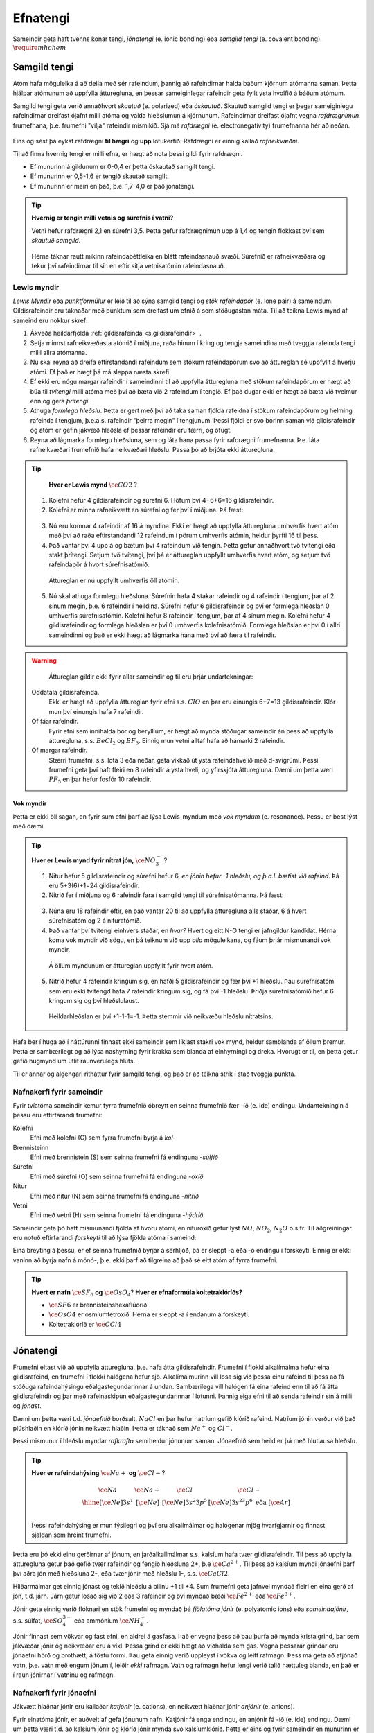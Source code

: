 .. _s.Efnatengi:

Efnatengi
=========

Sameindir geta haft tvenns konar tengi, *jónatengi* (e. ionic bonding) eða *samgild tengi* (e. covalent bonding). :math:`\require{mhchem}`

Samgild tengi
-------------

Atóm hafa möguleika á að deila með sér rafeindum, þannig að rafeindirnar halda báðum kjörnum atómanna saman. Þetta hjálpar atómunum að uppfylla átturegluna, en þessar sameiginlegar
rafeindir geta fyllt ysta hvolfið á báðum atómum.

Samgild tengi geta verið annaðhvort *skautuð* (e. polarized) eða *óskautuð*. Skautuð samgild tengi er þegar sameiginlegu rafeindirnar
dreifast ójafnt milli atóma og valda hleðslumun á kjörnunum. Rafeindirnar dreifast ójafnt vegna *rafdrægnimun* frumefnana, þ.e. frumefni "vilja" rafeindir mismikið.
Sjá má *rafdrægni* (e. electronegativity) frumefnanna hér að neðan.

.. figure:: ./myndir/sameindir/rafneikvaedni.png
  :align: center
  :width: 100%

Eins og sést þá eykst rafdrægni **til hægri** og **upp** lotukerfið. Rafdrægni er einnig kallað *rafneikvæðni*.

Til að finna hvernig tengi er milli efna, er hægt að nota þessi gildi fyrir rafdrægni.

- Ef munurinn á gildunum er 0-0,4 er þetta óskautað samgilt tengi.
- Ef munurinn er 0,5-1,6 er tengið skautað samgilt.
- Ef munurinn er meiri en það, þ.e. 1,7-4,0 er það jónatengi.

.. tip::

 **Hvernig er tengin milli vetnis og súrefnis í vatni?**

 Vetni hefur rafdrægni 2,1 en súrefni 3,5. Þetta gefur rafdrægnimun upp á 1,4 og tengin flokkast því sem *skautuð samgild*.

 .. figure:: ./myndir/sameindir/rafeindathettleiki.png
   :align: center
   :width: 40%

 Hérna táknar rautt mikinn rafeindaþéttleika en blátt rafeindasnauð svæði. Súrefnið er rafneikvæðara og tekur því rafeindirnar til sín en eftir sitja vetnisatómin rafeindasnauð.


Lewis myndir
~~~~~~~~~~~~

*Lewis Myndir* eða *punktformúlur* er leið til að sýna samgild tengi og *stök rafeindapör* (e. lone pair) á sameindum. Gildisrafeindir eru táknaðar með punktum
sem dreifast um efnið á sem stöðugastan máta. Til að teikna Lewis mynd af sameind eru nokkur skref:

1. Ákveða heildarfjölda :ref:`gildisrafeinda <s.gildisrafeindir>` .

2. Setja minnst rafneikvæðasta atómið í miðjuna, raða hinum í kring og tengja sameindina með tveggja rafeinda tengi milli allra atómanna.

3. Nú skal reyna að dreifa eftirstandandi rafeindum sem stökum rafeindapörum svo að áttureglan sé uppfyllt á hverju atómi. Ef það er hægt þá má sleppa næsta skrefi.

4. Ef ekki eru nógu margar rafeindir í sameindinni til að uppfylla átturegluna með stökum rafeindapörum er hægt að búa til *tvítengi* milli atóma með því að
   bæta við 2 rafeindum í tengið. Ef það dugar ekki er hægt að bæta við tveimur enn og gera *þrítengi*.

5. Athuga *formlega hleðslu*. Þetta er gert með því að taka saman fjölda rafeidna í stökum rafeindapörum og helming rafeinda í tengjum, þ.e.a.s. rafeindir "þeirra megin" í tengjunum.
   Þessi fjöldi er svo borinn saman við gildisrafeindir og atóm er gefin jákvæð hleðsla ef þessar rafeindir eru færri, og öfugt.

6. Reyna að lágmarka formlegu hleðsluna, sem og láta hana passa fyrir rafdrægni frumefnanna. Þ.e. láta rafneikvæðari frumefnið hafa neikvæðari hleðslu. Passa þó að brjóta ekki átturegluna.

.. tip::

	**Hver er Lewis mynd** :math:`\ce{CO2}` ?

  1. Kolefni hefur 4 gildisrafeindir og súrefni 6. Höfum því 4+6+6=16 gildisrafeindir.
  2. Kolefni er minna rafneikvætt en súrefni og fer því í miðjuna. Þá fæst:

  .. figure:: ./myndir/sameindir/lewis1.svg
    :align: center
    :width: 20%

  3. Nú eru komnar 4 rafeindir af 16 á myndina. Ekki er hægt að uppfylla átturegluna umhverfis hvert atóm með því að raða eftirstandandi 12 rafeindum í pörum umhverfis atómin, heldur þyrfti 16 til þess.
  4. Það vantar því 4 upp á og bætum því 4 rafeindum við tengin. Þetta gefur annaðhvort tvö tvítengi eða stakt þrítengi. Setjum tvö tvítengi, því þá er áttureglan uppfyllt umhverfis hvert atóm, og setjum tvö rafeindapör á hvort súrefnisatómið.

    .. figure:: ./myndir/sameindir/lewis2.svg
      :align: center
      :width: 20%

    Áttureglan er nú uppfyllt umhverfis öll atómin.

  5. Nú skal athuga formlegu hleðsluna. Súrefnin hafa 4 stakar rafeindir og 4 rafeindir í tengjum, þar af 2 sínum megin, þ.e. 6 rafeindir í heildina. Súrefni hefur 6 gildisrafeindir og því er formlega hleðslan 0 umhverfis súrefnisatómin. Kolefni hefur 8 rafeindir í tengjum, þar af 4 sínum megin. Kolefni hefur 4 gildisrafeindir og formlega hleðslan er því 0 umhverfis kolefnisatómið. Formlega hleðslan er því 0 í allri sameindinni og það er ekki hægt að lágmarka hana með því að færa til rafeindir.

.. warning::

	Áttureglan gildir ekki fyrir allar sameindir og til eru þrjár undartekningar:

  Oddatala gildisrafeinda.
    Ekki er hægt að uppfylla áttureglan fyrir efni s.s. :math:`ClO` en þar eru einungis 6+7=13 gildisrafeindir. Klór mun því einungis hafa 7 rafeindir.

  Of fáar rafeindir.
    Fyrir efni sem innihalda bór og beryllíum, er hægt að mynda stöðugar sameindir án þess að uppfylla átturegluna, s.s. :math:`BeCl_2` og :math:`BF_3`. Einnig mun vetni alltaf hafa að hámarki 2 rafeindir.

  Of margar rafeindir.
    Stærri frumefni, s.s. lota 3 eða neðar, geta víkkað út ysta rafeindahvelið með d-svigrúmi. Þessi frumefni geta því haft fleiri en 8 rafeindir á ysta hveli,
    og yfirskjóta átturegluna. Dæmi um þetta væri :math:`PF_5` en þar hefur fosfór 10 rafeindir.

Vok myndir
++++++++++

Þetta er ekki öll sagan, en fyrir sum efni þarf að lýsa Lewis-myndum með *vok myndum* (e. resonance). Þessu er best lýst með dæmi.

.. tip::

 **Hver er Lewis mynd fyrir nítrat jón,** :math:`\ce{NO_3^-}` ?

 1. Nitur hefur 5 gildisrafeindir og súrefni hefur 6, *en jónin hefur -1 hleðslu, og þ.a.l. bætist við rafeind*. Þá eru 5+3(6)+1=24 gildisrafeindir.

 2. Nitrið fer í miðjuna og 6 rafeindir fara í samgild tengi til súrefnisatómanna. Þá fæst:

 .. figure:: ./myndir/sameindir/nitrid1.svg
   :align: center
   :width: 20%

 3. Núna eru 18 rafeindir eftir, en það vantar 20 til að uppfylla átturegluna alls staðar, 6 á hvert súrefnisatóm og 2 á nituratómið.
 4. Það vantar því tvítengi einhvers staðar, en *hvar?* Hvert og eitt N-O tengi er jafngildur kandídat. Hérna koma vok myndir við sögu, en þá teiknum við upp *alla* möguleikana, og fáum þrjár mismunandi vok myndir.

   .. figure:: ./myndir/sameindir/nitrid2.svg
     :align: center
     :width: 60%

   Á öllum myndunum er áttureglan uppfyllt fyrir hvert atóm.

 5. Nitrið hefur 4 rafeindir kringum sig, en hafði 5 gildisrafeindir og fær því +1 hleðslu. Þau súrefnisatóm sem eru ekki tvítengd hafa 7 rafeindir kringum sig, og fá því -1 hleðslu. Þriðja súrefnisatómið hefur 6 kringum sig og því hleðslulaust.

   Heildarhleðslan er því +1-1-1=-1. Þetta stemmir við neikvæðu hleðslu nítratsins.

Hafa ber í huga að í náttúrunni finnast ekki sameindir sem líkjast stakri vok mynd, heldur samblanda af öllum þremur. Þetta er sambærilegt og að lýsa nashyrning fyrir krakka sem blanda af einhyrningi og dreka.
Hvorugt er til, en þetta getur gefið hugmynd um útlit raunverulegs hluts.

Til er annar og algengari ritháttur fyrir samgild tengi, og það er að teikna strik í stað tveggja punkta.


Nafnakerfi fyrir sameindir
~~~~~~~~~~~~~~~~~~~~~~~~~~

Fyrir tvíatóma sameindir kemur fyrra frumefnið óbreytt en seinna frumefnið fær -íð (e. ide) endingu. Undantekningin á þessu eru eftirfarandi frumefni:

Kolefni
  Efni með kolefni (C) sem fyrra frumefni byrja á *kol-*

Brennisteinn
  Efni með brennistein (S) sem seinna frumefni fá endinguna -*súlfíð*

Súrefni
  Efni með súrefni (O) sem seinna frumefni fá endinguna -*oxíð*

Nitur
  Efni með nitur (N) sem seinna frumefni fá endinguna -*nítríð*

Vetni
  Efni með vetni (H) sem seinna frumefni fá endinguna -*hýdríð*

Sameindir geta þó haft mismunandi fjölda af hvoru atómi, en nituroxíð getur lýst :math:`NO`, :math:`NO_2`, :math:`N_2O` o.s.fr. Til aðgreiningar eru notuð eftirfarandi *forskeyti* til að lýsa fjölda atóma í sameind:

.. raw:: html

  <style>

  table {
   margin-left:auto;
   margin-right:auto;
  }

  table, th, td {

  text-align: center;
  }

  </style>

  <table style= "width:100%" class="colwidths-given docutils center" border="1">
  <colgroup>
  <col width="14%">
  <col width="19%">
  <col width="14%">
  <col width="19%">
  <col width="14%">
  <col width="19%">
  </colgroup>
  <tbody valign="top">
  <tr class="row-odd"><td>1</td>
    <td>mónó-</td>
    <td>5</td>
    <td>penta-</td>
    <td>9</td>
    <td>nóna-</td>
  </tr>
  <tr class="row-even"><td>2</td>
    <td>dí-</td>
    <td>6</td>
    <td>hexa-</td>
    <td>10</td>
    <td>deca-</td>
  </tr>
    <tr class="row-odd"><td>3</td>
      <td>trí-</td>
      <td>7</td>
      <td>hepta-</td>
      <td>11</td>
      <td>undeca-</td>
    </tr>
    <tr class="row-even"><td>4</td>
      <td>tetra-</td>
      <td>8</td>
      <td>octa-</td>
      <td>12</td>
      <td>dódeca-</td>
    </tr>
  </tbody>
  </table>

Eina breyting á þessu, er ef seinna frumefnið byrjar á sérhljóð, þá er sleppt -a eða -ó endingu í forskeyti. Einnig er ekki vaninn að byrja nafn á mónó-, þ.e. ekki þarf að tilgreina að það sé eitt atóm af fyrra frumefni.

.. tip::

 **Hvert er nafn** :math:`\ce{SF_6}` **og** :math:`\ce{OsO_4}`? **Hver er efnaformúla koltetraklóríðs?**

 - :math:`\ce{SF6}` er brennisteinshexaflúoríð
 - :math:`\ce{OsO4}` er osmíumtetroxíð. Hérna er sleppt -a í endanum á forskeyti.
 - Koltetraklóríð er :math:`\ce{CCl4}`

Jónatengi
---------

Frumefni eltast við að uppfylla átturegluna, þ.e. hafa átta gildisrafeindir. Frumefni í flokki alkalímálma hefur eina gildisrafeind, en frumefni í flokki halógena hefur sjö. Alkalímálmurinn vill losa sig við þessa einu rafeind til þess að fá stöðuga rafeindahýsingu eðalgastegundarinnar á undan.
Sambærilega vill halógen fá eina rafeind enn til að fá átta gildisrafeindir og þar með rafeinaskipun eðalgastegundarinnar í lotunni. Þannig eiga efni til að senda rafeindir sín á milli og *jónast*.

Dæmi um þetta væri t.d. *jónaefnið* borðsalt, :math:`NaCl` en þar hefur natríum gefið klóríð rafeind.
Natríum jónin verður við það plúshlaðin en klóríð jónin neikvætt hlaðin. Þetta er táknað sem :math:`Na^+` og :math:`Cl^-`.

Þessi mismunur í hleðslu myndar *rafkrafta* sem heldur jónunum saman. Jónaefnið sem heild er þá með hlutlausa hleðslu.

.. tip::

 **Hver er rafeindahýsing** :math:`\ce{Na+}` **og** :math:`\ce{Cl-}`?

  .. math::
    \begin{array}{ c | c | c | c }
    \ce{Na} & \ce{Na+} &\ce{Cl} &\ce{Cl-}\\
      \hline
    [\ce{Ne}]3s^1 &[\ce{Ne}] & [\ce{Ne}]3s^2 3p^5 & [\ce{Ne}]3s^23p^6 \text{ eða } [\ce{Ar}] \\
    \end{array}

 Þessi rafeindahýsing er mun fýsilegri og því eru alkalímálmar og halógenar mjög hvarfgjarnir og finnast sjaldan sem hreint frumefni.

Þetta eru þó ekki einu gerðirnar af jónum, en jarðalkalímálmar s.s. kalsíum hafa tvær gildisrafeindir. Til þess að uppfylla átturegluna getur það gefið tvær rafeindir og fengið hleðsluna 2+, þ.e :math:`\ce{Ca^{2+}}`.
Til þess að kalsíum myndi jónaefni þarf því aðra jón með hleðsluna 2-, eða tvær jónir með hleðslu 1-, s.s. :math:`\ce{CaCl2}`.

Hliðarmálmar get einnig jónast og tekið hleðslu á bilinu +1 til +4. Sum frumefni geta jafnvel myndað fleiri en eina gerð af jón, t.d. járn. Járn getur losað sig við 2 eða 3 rafeindir og því myndað bæði :math:`\ce{Fe^{2+}}` eða :math:`\ce{Fe^{3+}}`.

Jónir geta einnig verið flóknari en stök frumefni og myndað þá *fjölatóma jónir* (e. polyatomic ions) eða *sameindajónir*, s.s. súlfat, :math:`\ce{SO_4^{3-}}` eða ammóníum :math:`\ce{NH_4^+}`.

Jónir finnast sem vökvar og fast efni, en aldrei á gasfasa. Það er vegna þess að þau þurfa að mynda kristalgrind, þar sem jákvæðar jónir og neikvæðar eru á víxl. Þessa grind er ekki hægt að viðhalda sem gas. Vegna þessarar grindar eru jónaefni hörð og brothætt, á föstu formi.  Þau geta einnig verið uppleyst
í vökva og leitt rafmagn. Þess má geta að afjónað vatn, þ.e. vatn með engum jónum í, leiðir *ekki* rafmagn. Vatn og rafmagn hefur lengi verið talið hættuleg blanda, en það er í raun jónirnar í vatninu og rafmagn.



Nafnakerfi fyrir jónaefni
~~~~~~~~~~~~~~~~~~~~~~~~~

Jákvætt hlaðnar jónir eru kallaðar *katjónir* (e. cations), en neikvætt hlaðnar jónir *anjónir* (e. anions).

Fyrir einatóma jónir, er auðvelt af gefa jónunum nafn. Katjónir fá enga endingu, en anjónir fá -íð (e. ide) endingu. Dæmi um þetta væri t.d. að kalsíum jónir og klóríð jónir
mynda svo kalsíumklóríð. Þetta er eins og fyrir sameindir en munurinn er að ekki þarf að taka fram fjöldan af hvorri jón, heldur er hlutfallið gefið með hleðslunni.

Fyrir þá hliðarmálma sem geta tekið mismunandi hleðslu er síðan venjan að tilgreina hleðslu með rómverskum stöfum í sviga eftir katjóninni. Til dæmis væri jónin :math:`\ce{Fe^{2+}}` járn(II) og :math:`\ce{Pb^{4+}}` blý(IV).
Þetta er ekki gert fyrir þau frumefni sem jónast aðeins á einn hátt.

Nafnakerfið fyrir *oxóanjónir* (e. oxyanions) fylgir öðrum reglum, en það eru fjölatóma jónir þar sem frumefni binst við súrefni (oxast) og myndar jón. Frumefni getur oft bundist mismunandi fjölda
af súrefni og tekur þá mismunandi endingar.

Hægt er að líta á jónina sem endar á *-at* (e.-ate) sem upphafspunkt og tökum sem dæmi klórat :math:`\ce{ClO_3^-}`. Ef það bætist við eitt súrefnisatóm, fær jónin forskeytið *per-* og kallast þá perklórat :math:`\ce{ClO_4^-}`. Ef jónin hinsvegar minnkar um eitt súrefnisatóm
fær jónin endinguna *-ít* (e. -ite) og verður klórít :math:`\ce{ClO2^-}`. Ef hún minnkar aftur um súrefnsatóm fær jónin forskeytið *hýpó-* (e.hypo) og verður þá hýpóklórít :math:`\ce{ClO^-}`. Fleiri dæmi má sjá í þessari töflu:

.. table::
  :widths: 5 7 5 7 5 7 5

  +-----------------------------------------+-----------------------------------+-------------------------------+---------------------------------------+
  |hýpó-...-ít     (:math:`- 2\ce{O}`)      |    -ít (:math:`- \ce{O}`)         |           -at                 |per-...-at (:math:`+\ce{O}`)           |
  +======================+==================+======================+============+======================+========+======================+================+
  | :math:`\ce{ClO^-}`   | hýpóklórít       | :math:`\ce{ClO_2^-}` | klórít     | :math:`\ce{ClO_3^-}` | klórat | :math:`\ce{ClO_4^-}` | perklórat      |
  +----------------------+------------------+----------------------+------------+----------------------+--------+----------------------+----------------+
  | :math:`\ce{BrO^-}`   | hýpóbrómít       | :math:`\ce{BrO_2^-}` | brómít     | :math:`\ce{BrO_3^-}` | brómat | :math:`\ce{BrO_4^-}` | perbrómat      |
  +----------------------+------------------+----------------------+------------+----------------------+--------+----------------------+----------------+
  |:math:`\ce{PO_2^{3-}}`| hýpófosfít       |:math:`\ce{PO_3^{3-}}`| fosfít     |:math:`\ce{PO_4^{3-}}`| fosfat |                                       |
  +----------------------+------------------+----------------------+------------+----------------------+--------+---------------------------------------+
  |:math:`\ce{SO_2^{2-}}`| hýpósúlfít       |:math:`\ce{SO_3^{2-}}`| súlfít     |:math:`\ce{SO_4^{2-}}`| súlfat |                                       |
  +----------------------+------------------+----------------------+------------+----------------------+--------+---------------------------------------+
  |                                         |:math:`\ce{NO_2^{-}}` | nítrít     | :math:`\ce{NO_3^{-}}`| nítrat |                                       |
  +-----------------------------------------+----------------------+------------+----------------------+--------+---------------------------------------+
  |                                                                             |:math:`\ce{CO_3^{2-}}`|karbónat|                                       |
  +-----------------------------------------------------------------------------+----------------------+--------+---------------------------------------+



Þessi listi er ekki tæmandi og athuga ber að ekki er til allar fjórar jónir fyrir öll efni. Þessi nafnagift er í grunninn byggð á
*oxunartölu* (e. oxidation state) frumefnisins sem stendur með súrefninu, en farið verður í þær í næsta kafla.



Málmtengi
---------

Málmatóm tengjast hver öðrum með svokölluðum *málmtengjum* (e. metallic bonding). Þá gefa málmarnir frá sér rafeindir sem ferðast nánast frjálsar um og halda plúshlöðnu málmatómunum saman. Þetta myndar
því eins konar fylkingu af katjónum í sjó af rafeindum. Þetta er ekki hárrétt lýsing, en dugar í bili. Þetta er ólíkt hinum efnatengjunum að því leyti að ekki þarf ákveðin hlutföll af efnum. Þessi tengi leiða af sér *fimm* einkennandi eiginleika.

Góð varmaleiðni
  Varmi er í raun hreyfiorka atóma, og hiti er þá hve hratt atómin hreyfast. Þegar atóm hitna, geta þau hitað atóm í kringum sig með árekstrum, en við árekstra dreifist varmaorkan. Í málmtengjum eru atómin þétt saman og frjálsari. Þar af leiðandi
  eru árekstrar örir og málmar hafa mikla varmaleiðni.

Góð rafleiðni
  Rafmagn er í raun bara flutningur á rafeindum, en rafeindir geta ferðast nánast frjálsar í málmtengjum. Því er góð rafleiðni í málmum.

Mótanleiki
  Þar sem að málmatóm mynda ekki hefðbundin efnatengi sín á milli í kristalbyggingunni, er hægt að móta málma án þess að þeir brotni. Losaralegu tenglsin milli katjónanna og rafeindar geta brotnað og endurnýjað sig auðveldlega annars staðar.

Gljái
  Hægt er að pússa upp málma svo að ysta lag "rafeindasjávarins" endurkasti ljósi. Málmar eru ógegnsæir þegar þeir ná ákveðnari lágmarksþykkt.

Hár eðlismassi, sem og hátt bræðslumark og suðumark.
  Málmatómin liggja þétt saman sem veldur háum eðlismassa. Málmtengin eru einnig í heildina sterk og því þarf mikinn hita til að rjúfa þau. Þess vegna er bræðslumark og suðumark málma hátt. Undantekning á þessu er *kvikasilfur*, en
  það er eini málmurinn sem er fljótandi við stofuhita.

Millisameindakraftar
--------------------

Auk innansameindakraftana, eru einnig millisameindakraftar sem halda sameindum saman, og mynda þannig hlutina sem við þekkjum.
Helstu kraftarnir kallast  *Van der Waals* kraftar, þeir eru *tvípóls-tvípóls kraftar*, *London kraftar* og *vetnistengi*.

Þessir kraftar byggjast allir á rafeindamismun, sem heldur sameindunum saman eins og seglar. Orsök og styrkur þessara rafeindamismuns er þó mismunandi.

Fasar
~~~~~

Efni getur einna helst verið í þremur fösum (e. phase); *fast efni*, *vökvaformi* og á *gasformi.*

- Efni á föstu formi mynda skipulagða kristalbyggingu, og hver sameind er haldin á sínum stað með millisameindakröftum.

- Efni á vökvaformi hafa rofið millisameindakrafa að einhverju leiti, og sameindirnir eru því ekki lengur fastar á sínum stað í kristalbygginu. Eftirstandandi millisameindakraftar halda þó sameindunum saman sem heild.

- Efni á gasformi hefur algjörlega slitið alla millisameindakrafta og hver sameind heldur sína leið. Efni á gasfas getur því dreift sér og fyllt því upp í það rými sem það er í.

Efni skipta um fasa við mismunandi hitastig. Hitastig efnis sem skilur að vökvaform og fast form er kallað *bræðslumark* (e. melting point) efnisins og hitastigið sem skilur að vökvaform og gasfasa kallast *suðumark* (e. boiling point) efnisins.
Við þessi hitastig byrjar efnið að nota viðbættan varma í að rjúfa hluta af millisameindakröftunum. Þessi hitastig stjórnast því af hversu öflugir millisameindakraftarnir eru, en *því öflugri millisameindakraftar, því hærra hitastig er bræðslu- og suðumark efnisins.*


Tvípóls-tvípóls kraftar
~~~~~~~~~~~~~~~~~~~~~~~

Þessir kraftar koma fyrir í skautuðum sameindum, sem hafa *jákvæðan* (rafeindasnauðan) pól, og *neikvæðan* (rafeindaríkan) pól. Sameindirnar raðast þá með jákvæðan pól við neikvæðan pól hjá næstu, og öfugt.

.. figure:: ./myndir/sameindir/dipole.png
  :align: center
  :width: 30%

London kraftur
~~~~~~~~~~~~~~

London kraftar eru til í öllum sameindum, og eru þeir einu sem halda saman óskautuðum sameindum. Rafeindir eru á stöðugri hreyfingu og geta dreifst tímabundið ójafnt um kjarnann. Sameindin fær þá litla tímabundna skautun, og þar með skautaða póla. Þessir skautuðu póla geta svo haft áhrif á nærliggjandi sameindir og myndað *hrifskautun* (e. induced polarization).

Þetta gerist t.d. þegar rafeindaríkur póll ýtir frá sér rafeindum nágrannans, og þannig fær nærliggjandi hlið nágrannans rafeinasnauðan pól. Þetta eru ekki sterkir kraftar, en eru þó oft nægilegir til að halda óskautuðum sameindum saman. London kraftar eru einnig missterkir í sameindum, og fer það eftir hversu auðveldlega þetta ferli gerist.
Það fer eftir *skautanleika* (e. polarizability) sameindarinnar. Því skautanlegri sem sameind hefur, því oftar fær hún tímabundna skautun og london krafturinn er sterkari.

Skautanleiki sameindar er einna helst háður *stærð* og *lögun* sameindarinnar. Því stærri sem sameind er, því fleiri rafeindir hefur hún, á stærra svæði. Þetta gerir auðveldara fyrir misdreifingu rafeinda og sameindin á því auðveldara með að skautast.

Ílangar sameindir eiga auðveldara með að skautast en þær sem eru þéttar og greinóttari. Það er vegna þess að rafeindirnar eiga auðveldara með að dreifast ójafnt.

Vetnistengi
~~~~~~~~~~~

Vetnistengi myndast þegar vetni tengist við rafeinaneikvæðu atómin; súrefni (O), flúor (F) og nitur (N). Þetta er stundum kallað OFN reglan.

Fyrir tengi milli þessara efna er mikill munur í rafeindaþéttleika, þ.e. vetnið er rafeindasnautt, meðan O, F, eða N er rafeindaríkt. Þessi mikli rafeindamunur veldur sterkur aðdráttarafli milli vetnis og O, F, eða N atóma í öðrum sameindum.  Þetta aðdráttarafl kallast vetnistengi og heldur sameindunum saman með sterkari böndum en öðrum tvípóls-tvípóls kröftum.

.. figure:: ./myndir/sameindir/vetnistengi.svg
  :align: center
  :width: 40%

Vetnistengi koma helst við sögu í vatni og eru þar lífsnauðsynleg. Þessi óvenjuhái styrkur tengjanna eykur bræðslumark og suðumark vatns, og ef þeirra nyti ekki við, væri ólíklegt að það myndi finnast fljótandi vatn á jörðinni!

Kristalbygging íss
++++++++++++++++++

Vatn er einkennandi þegar það frýs. Eflaust hafa margir lent í því að frysta vatnsflösku og tekið hana útbólgna út úr frystinum. Sumir hafa einnig spurt sig hvort það var pláss á hurðarflekanum hjá Rose, en ættu í raun að spyrja sig af hverju ísjakinn flaut á annað borð?

Þetta gerist vegna þess að klaki er eðlisléttari en fljótandi vatn, þ.e kíló af vatni tekur minna pláss en kíló af klaka. Fyrir flestöll efni í heiminum er þetta öfugt, þar sem að efni raða sér skipulega saman á föstu formi og koma því fleiri sameindum á minna svæði. Klaki er eðlisléttari vegna þess að vetnistengin í vatnssameindum raða sér svo *opið*, sem leiðir til færri sameinda á hverju svæði:

.. figure:: ./myndir/sameindir/icehot1.png
  :align: center
  :width: 50%

Aðrir kraftar
~~~~~~~~~~~~~

Aðrir kraftar koma einnig við sögu, s.s.

Jóns-jóns kraftar
  Jónir hafa millisameindakraft líkan tvípóls-tvípóls krafti, en það er mun meiri munur á tveimur jónum, heldur en tvípólum. Krafturinn er því töluverð sterkari.

Jóns-tvípóls kraftar
  Hér er aðdráttakraftur milli jónar og skautaða pól annarar sameindar.

Jóns-hrifskaut kraftar.
  Hér hefur jón skautað nærliggjandi sameind, og aðdráttakraftur myndast milli þeirra.

Tvípóls-hrifskaut kraftar
  Hér hefur tvípóll skautað nærliggjandi sameind, og aðdráttakraftur myndast milli þeirra.


.. tip::

 **Þegar borin eru eftirfarandi efni saman, hvaða millisameindakraftar eru að verki, og hvort hefur hærra suðumark?**


 .. figure:: ./myndir/sameindir/daemi1.svg
   :align: center
   :width: 50%

 Núna eru C-H tengin með 0,4 í rafdrægnimismun og því óskautuð. Sameindin er einnig symmetrískt og svo skautunin myndi jafnast út, ef einhver væri. Metan er því *óskautað* og hefur því einungis *london krafta.*

 Vatn er aftur á móti með einkennandi *vetnistengi*, sem og *London krafta*. Þetta eru sterkari millisameindakraftar en hjá metani, og því má áætla að vatn hafi hærra suðumark. Það er hægt að staðfesta, þar sem metan er gas við stofuhita, en vatn vökvi.

 .. figure:: ./myndir/sameindir/daemi2.svg
   :align: center
   :width: 60%

 Hér eru einungis óskautuð C-H tengi, svo báðar sameindirnar eru óskautaðar. Þá hafa þær hvorar um sig einungis *London krafta* sem millisameindakrafta, svo suðumarkið ræðst af því hvort efnið er skautanlegra. Efnin hafa bæði sömu sameindaformúlu :math:`\ce{C6H14}` svo þau eru jafn stór. Eini munurinn er lögunin á þeim.
 Vinstra efnið er ílangt og því skautanlegra en greinótta og þéttara hægri efnið. Vinstri efnið er því skautanlegra og hefur hærra bræðslumark.
